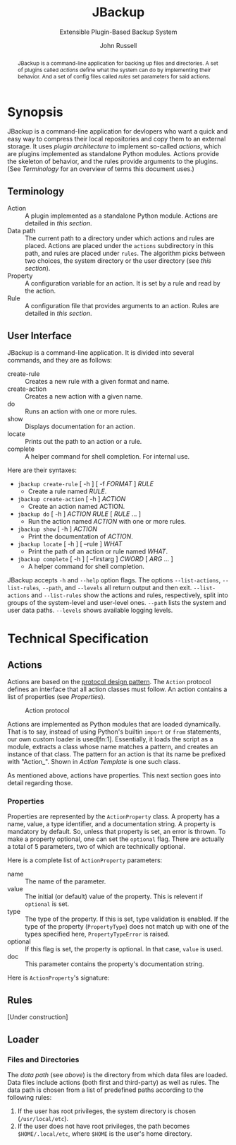 #+title: JBackup
#+subtitle: Extensible Plugin-Based Backup System
#+latex_class: report
#+author: John Russell

#+macro: project JBackup
#+macro: include (eval (with-temp-buffer (insert-file-contents $1) (format "#+begin_src %s\n%s\n#+end_src" $2 (buffer-string))))
#+macro: secref [[*$1][$1]]

#+begin_abstract
{{{project}}} is a command-line application for backing up files and directories. A set of plugins called /actions/ define what the system can do by implementing their behavior. And a set of config files called /rules/ set parameters for said actions.
#+end_abstract

* Synopsis

{{{project}}} is a command-line application for devlopers who want a quick and easy way to compress their local repositories and copy them to an external storage. It uses /plugin architecture/ to implement so-called /actions/, which are plugins implemented as standalone Python modules. Actions provide the skeleton of behavior, and the rules provide arguments to the plugins. (See {{{secref(Terminology)}}} for an overview of terms this document uses.)

** Terminology

- Action :: A plugin implemented as a standalone Python module. Actions are detailed in [[*Actions][this section]].
- Data path :: The current path to a directory under which actions and rules are placed. Actions are placed under the ~actions~ subdirectory in this path, and rules are placed under ~rules~. The algorithm picks between two choices, the system directory or the user directory (see [[*Loader][this section]]).
- Property :: A configuration variable for an action. It is set by a rule and read by the action.
- Rule :: A configuration file that provides arguments to an action. Rules are detailed in [[*Rules][this section]].

** User Interface

JBackup is a command-line application. It is divided into several commands, and they are as follows:

- create-rule :: Creates a new rule with a given format and name.
- create-action :: Creates a new action with a given name.
- do :: Runs an action with one or more rules.
- show :: Displays documentation for an action.
- locate :: Prints out the path to an action or a rule.
- complete :: A helper command for shell completion. For internal use.

Here are their syntaxes:

- ~jbackup create-rule~ [ -h ] [ -f /FORMAT/ ] /RULE/
  - Create a rule named /RULE/.
- ~jbackup create-action~ [ -h ] /ACTION/
  - Create an action named ACTION.
- ~jbackup do~ [ -h ] /ACTION RULE/ [ /RULE/ ... ]
  - Run the action named /ACTION/ with one or more rules.
- ~jbackup show~ [ -h ] /ACTION/
  - Print the documentation of /ACTION/.
- ~jbackup locate~ [ -h ] [ --rule ] /WHAT/
  - Print the path of an action or rule named /WHAT/.
- ~jbackup complete~ [ -h ] [ --firstarg ] /CWORD/ [ /ARG/ ... ]
  - A helper command for shell completion.

JBackup accepts ~-h~ and ~--help~ option flags. The options ~--list-actions~, ~--list-rules~, ~--path~, and ~--levels~ all return output and then exit. ~--list-actions~ and ~--list-rules~ show the actions and rules, respectively, split into groups of the system-level and user-level ones. ~--path~ lists the system and user data paths. ~--levels~ shows available logging levels.

* Technical Specification

** Actions

Actions are based on the _protocol design pattern_. The ~Action~ protocol defines an interface that all action classes must follow. An action contains a list of properties (see {{{secref(Properties)}}}).

#+caption: Action protocol
[[file:images/action-protocol.png]]

# [![](https://mermaid.ink/img/pako:eNpVkV1LwzAUhv9KOFg6tRurTbcujIHgpYLMO8lNaE41sCYlTYezdL_drJlYz0VyeHjPB-_poTQSgUEU9Uorx0gfu0-sMWZxZSy2Lh6GKOK6PIi2fVLiw4qaa-JDKoulU0aT530go4Y8BtgHdontVmmHthIl7nZ_-P7o6409h4JXaxq07nQmTcgUtjcTcVDNSqNbR_bdAYn1zy05GiUnMtvp2RQO4bsuNZ_fEQ4pB_J_KNeQQI22Fkp6M8bdOYxGcGA-lViJ7uA4cD14qeiceTvpEpizHSbQNVI4vNrzCxuhgfXwBSyjdJHRIqfpQ75Zr_JVAidgaZEu0iynm2JJV8U6HxL4NsaXLxd5AiiVN-clXGc80tjxfVRcBgw_GlCLCw?type=png)](http://localhost:5005/edit#pako:eNpVkV1LwzAUhv9KOFg6tRurTbcujIHgpYLMO8lNaE41sCYlTYezdL_drJlYz0VyeHjPB-_poTQSgUEU9Uorx0gfu0-sMWZxZSy2Lh6GKOK6PIi2fVLiw4qaa-JDKoulU0aT530go4Y8BtgHdontVmmHthIl7nZ_-P7o6409h4JXaxq07nQmTcgUtjcTcVDNSqNbR_bdAYn1zy05GiUnMtvp2RQO4bsuNZ_fEQ4pB_J_KNeQQI22Fkp6M8bdOYxGcGA-lViJ7uA4cD14qeiceTvpEpizHSbQNVI4vNrzCxuhgfXwBSyjdJHRIqfpQ75Zr_JVAidgaZEu0iynm2JJV8U6HxL4NsaXLxd5AiiVN-clXGc80tjxfVRcBgw_GlCLCw)

Actions are implemented as Python modules that are loaded dynamically. That is to say, instead of using Python's builtin ~import~ or ~from~ statements, our own custom loader is used[fn:1]. Essentially, it loads the script as a module, extracts a class whose name matches a pattern, and creates an instance of that class. The pattern for an action is that its name be prefixed with "Action_". Shown in {{{secref(Action Template)}}} is one such class.

As mentioned above, actions have properties. This next section goes into detail regarding those.

*** Properties

#+attr_latex: :float wrap :height 12cm
[[file:images/action-property.png]]

# [![](https://mermaid.ink/img/pako:eNplUm1rgzAQ_ivhQITNlrpqa0NX6AvbCm0t030Zfsk07QKaSIxjnfjfp-lA6S4Q8jx3uXuSuwpikVDAYBgV40xhVJnqk2bUxOZJSFoos64NI-JxSopiw8hZkiziqLGESRorJjgKV1dGx6ClJo9S5FSqC6quvtbuCyUZPyNOMtpjv4hkhCv0RdKyz4eXnCLVbD3uQ4gUibytQFL0iE4kLej_ComIG2cEzdK-OuJ9iTpzT9h8TnmZLRYds_L9XYe2h7ADTzt_2YNB-Lo9PHd4tw163s123UPHZfjSofVbEPr7G4E3vzcY3Gm1EQcLMiozwpKmW1p7BLpTEeDmmNATKVPVPrhuQkmpRHDhMWAlS2pBmSdE0b_-AdbfZkFOOOAKvgGPHWc4djzXsR_c2XTiTiy4ALY9e2iPXWfmjZyJN3VrC36EaO6Phq4FNGFKyP11fvQY6YzvOqItW_8C7hyvZw?type=png)](http://localhost:5005/edit#pako:eNplUm1rgzAQ_ivhQITNlrpqa0NX6AvbCm0t030Zfsk07QKaSIxjnfjfp-lA6S4Q8jx3uXuSuwpikVDAYBgV40xhVJnqk2bUxOZJSFoos64NI-JxSopiw8hZkiziqLGESRorJjgKV1dGx6ClJo9S5FSqC6quvtbuCyUZPyNOMtpjv4hkhCv0RdKyz4eXnCLVbD3uQ4gUibytQFL0iE4kLej_ComIG2cEzdK-OuJ9iTpzT9h8TnmZLRYds_L9XYe2h7ADTzt_2YNB-Lo9PHd4tw163s123UPHZfjSofVbEPr7G4E3vzcY3Gm1EQcLMiozwpKmW1p7BLpTEeDmmNATKVPVPrhuQkmpRHDhMWAlS2pBmSdE0b_-AdbfZkFOOOAKvgGPHWc4djzXsR_c2XTiTiy4ALY9e2iPXWfmjZyJN3VrC36EaO6Phq4FNGFKyP11fvQY6YzvOqItW_8C7hyvZw)

Properties are represented by the ~ActionProperty~ class. A property has a name, value, a type identifier, and a documentation string. A property is mandatory by default. So, unless that property is set, an error is thrown. To make a property optional, one can set the ~optional~ flag. There are actually a total of 5 parameters, two of which are technically optional.

Here is a complete list of ~ActionProperty~ parameters:

- name :: The name of the parameter.
- value :: The initial (or default) value of the property. This is relevent if ~optional~ is set.
- type :: The type of the property. If this is set, type validation is enabled. If the type of the property (~PropertyType~) does not match up with one of the types specified here, ~PropertyTypeError~ is raised.
- optional :: If this flag is set, the property is optional. In that case, ~value~ is used.
- doc :: This parameter contains the property's documentation string.

Here is ~ActionProperty~'s signature:
[[file:images/property-sig.jpg]]

** Rules

[Under construction]

** Loader

*** Files and Directories

The /data path/ (see [[*Terminology][above]]) is the directory from which data files are loaded. Data files include actions (both first and third-party) as well as rules. The data path is chosen from a list of predefined paths according to the following rules:

1. If the user has root privileges, the system directory is chosen (~/usr/local/etc~).
2. If the user does not have root privileges, the path becomes ~$HOME/.local/etc~, where ~$HOME~ is the user's home directory.
